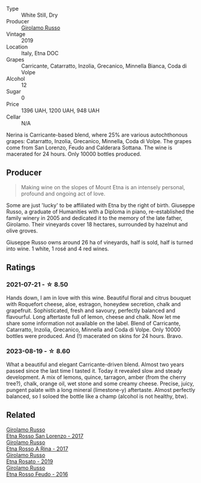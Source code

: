 #+attr_html: :class wine-main-image
[[file:/images/ed/73cfa5-b2a1-4237-9eb7-e40202f66443/2021-07-22-09-11-31-DEAEC421-4396-4C5A-965F-568E22558612-1-105-c@512.webp]]

- Type :: White Still, Dry
- Producer :: [[barberry:/producers/b2257d8d-489c-4d2f-8a44-c080cbbae65e][Girolamo Russo]]
- Vintage :: 2019
- Location :: Italy, Etna DOC
- Grapes :: Carricante, Catarratto, Inzolia, Grecanico, Minnella Bianca, Coda di Volpe
- Alcohol :: 12
- Sugar :: 0
- Price :: 1396 UAH, 1200 UAH, 948 UAH
- Cellar :: N/A

Nerina is Carricante-based blend, where 25% are various autochthonous grapes: Catarratto, Inzolia, Grecanico, Minnella, Coda di Volpe. The grapes come from San Lorenzo, Feudo and Calderara Sottana. The wine is macerated for 24 hours. Only 10000 bottles produced.

** Producer

#+begin_quote
Making wine on the slopes of Mount Etna is an intensely personal, profound and ongoing act of love.
#+end_quote

Some are just 'lucky' to be affiliated with Etna by the right of birth. Giuseppe Russo, a graduate of Humanities with a Diploma in piano, re-established the family winery in 2005 and dedicated it to the memory of the late father, Girolamo. Their vineyards cover 18 hectares, surrounded by hazelnut and olive groves.

Giuseppe Russo owns around 26 ha of vineyards, half is sold, half is turned into wine. 1 white, 1 rosé and 4 red wines.

** Ratings

*** 2021-07-21 - ☆ 8.50

Hands down, I am in love with this wine. Beautiful floral and citrus bouquet with Roquefort cheese, aloe, estragon, honeydew secretion, chalk and grapefruit. Sophisticated, fresh and savoury, perfectly balanced and flavourful. Long aftertaste full of lemon, cheese and chalk. Now let me share some information not available on the label. Blend of Carricante, Catarratto, Inzolia, Grecanico, Minnella and Coda di Volpe. Only 10000 bottles were produced. And (!) macerated on skins for 24 hours. Bravo.

*** 2023-08-19 - ☆ 8.60

What a beautiful and elegant Carricante-driven blend. Almost two years passed since the last time I tasted it. Today it revealed slow and steady development. A mix of lemons, quince, tarragon, amber (from the cherry tree?), chalk, orange oil, wet stone and some creamy cheese. Precise, juicy, pungent palate with a long mineral (limestone-y) aftertaste. Almost perfectly balanced, so I soloed the bottle like a champ (alcohol is not healthy, btw).

** Related

#+begin_export html
<div class="flex-container">
  <a class="flex-item flex-item-left" href="/wines/7a4c3999-ac78-4afa-b09c-d47263b22c82.html">
    <img class="flex-bottle" src="/images/7a/4c3999-ac78-4afa-b09c-d47263b22c82/2022-11-25-16-47-20-IMG-3379@512.webp"></img>
    <section class="h">Girolamo Russo</section>
    <section class="h text-bolder">Etna Rosso San Lorenzo - 2017</section>
  </a>

  <a class="flex-item flex-item-right" href="/wines/7adad9b0-6809-47f7-b34a-2ef50761479d.html">
    <img class="flex-bottle" src="/images/7a/dad9b0-6809-47f7-b34a-2ef50761479d/2022-08-02-08-50-58-IMG-1179@512.webp"></img>
    <section class="h">Girolamo Russo</section>
    <section class="h text-bolder">Etna Rosso A Rina - 2017</section>
  </a>

  <a class="flex-item flex-item-left" href="/wines/ee17a380-0039-4cf6-acbb-c0d0a2875936.html">
    <img class="flex-bottle" src="/images/ee/17a380-0039-4cf6-acbb-c0d0a2875936/2021-09-01-22-33-13-FE084A4E-412B-4FD6-96ED-05B32ADBD50C-1-105-c@512.webp"></img>
    <section class="h">Girolamo Russo</section>
    <section class="h text-bolder">Etna Rosato - 2019</section>
  </a>

  <a class="flex-item flex-item-right" href="/wines/fb6d7f14-8ffd-48b2-9dee-e53afe3575e8.html">
    <img class="flex-bottle" src="/images/fb/6d7f14-8ffd-48b2-9dee-e53afe3575e8/2021-10-26-09-58-00-209F0EBC-90CC-490C-9120-0F745E427B67-1-105-c@512.webp"></img>
    <section class="h">Girolamo Russo</section>
    <section class="h text-bolder">Etna Rosso Feudo - 2016</section>
  </a>

</div>
#+end_export
